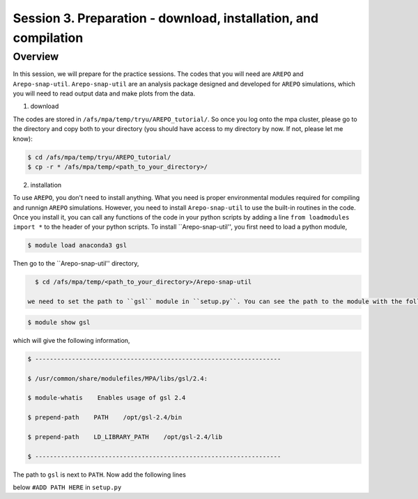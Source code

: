 .. _Session3:

************************************************************************************
Session 3. Preparation - download, installation, and compilation
************************************************************************************

Overview
================================================================
In this session, we will prepare for the practice sessions. The codes that you will need are ``AREPO`` and ``Arepo-snap-util``.
``Arepo-snap-util`` are an analysis package designed and developed for ``AREPO`` simulations, which you will need to read output data and make plots from the data.

1) download

The codes are stored in ``/afs/mpa/temp/tryu/AREPO_tutorial/``. So once you log onto the mpa cluster, please go to the directory and copy both to your directory (you should have access to my directory by now. If not, please let me know):

.. code-block:: console

   $ cd /afs/mpa/temp/tryu/AREPO_tutorial/
   $ cp -r * /afs/mpa/temp/<path_to_your_directory>/
   

2) installation

To use ``AREPO``, you don't need to install anything. What you need is proper environmental modules required for compiling and runnign ``AREPO`` simulations. However, you need to install ``Arepo-snap-util`` to use the built-in routines in the code. Once you install it, you can call any functions of the code in your python scripts by adding a line ``from loadmodules import *`` to the header of your python scripts. To install ``Arepo-snap-util'', you first need to load a python module,

.. code-block:: console

   $ module load anaconda3 gsl

Then go to the ``Arepo-snap-util'' directory,

.. code-block:: console

   $ cd /afs/mpa/temp/<path_to_your_directory>/Arepo-snap-util
   
 we need to set the path to ``gsl`` module in ``setup.py``. You can see the path to the module with the following line,

.. code-block:: console

   $ module show gsl

which will give the following information,

.. code-block:: console

   $ -------------------------------------------------------------------
   
   $ /usr/common/share/modulefiles/MPA/libs/gsl/2.4:

   $ module-whatis    Enables usage of gsl 2.4

   $ prepend-path    PATH    /opt/gsl-2.4/bin

   $ prepend-path    LD_LIBRARY_PATH    /opt/gsl-2.4/lib

   $ -------------------------------------------------------------------

The path to ``gsl`` is next to ``PATH``. Now add the following lines

.. code-block:: console
   $ incl_dirs = ['/opt/gsl-2.4/include']
   $ libs_dirs = ['/opt/gsl-2.4/lib']^C

below ``#ADD PATH HERE`` in ``setup.py``
